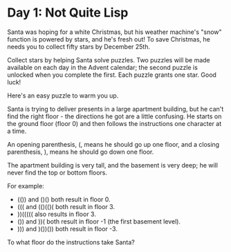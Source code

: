 * Day 1: Not Quite Lisp
Santa was hoping for a white Christmas, but his weather machine's "snow" function is powered by stars, and he's fresh out! To save Christmas, he needs you to collect fifty stars by December 25th.

Collect stars by helping Santa solve puzzles. Two puzzles will be made available on each day in the Advent calendar; the second puzzle is unlocked when you complete the first. Each puzzle grants one star. Good luck!

Here's an easy puzzle to warm you up.

Santa is trying to deliver presents in a large apartment building, but he can't find the right floor - the directions he got are a little confusing. He starts on the ground floor (floor 0) and then follows the instructions one character at a time.

An opening parenthesis, (, means he should go up one floor, and a closing parenthesis, ), means he should go down one floor.

The apartment building is very tall, and the basement is very deep; he will never find the top or bottom floors.

For example:

- (()) and ()() both result in floor 0.
- ((( and (()(()( both result in floor 3.
- ))((((( also results in floor 3.
- ()) and ))( both result in floor -1 (the first basement level).
- ))) and )())()) both result in floor -3.

To what floor do the instructions take Santa?
